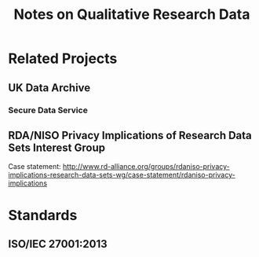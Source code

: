 #+TITLE: Notes on Qualitative Research Data
#+FILETAGS: notes

* Related Projects
** UK Data Archive
  :PROPERTIES:
  :URL: http://www.data-archive.ac.uk
  :STATUS: active
  :END:
*** Secure Data Service
  :PROPERTIES:
  :URL: http://www.data-archive.ac.uk/about/projects/sds
  :PI: Melanie Wright
  :STATUS: inactive
  :END:
** RDA/NISO Privacy Implications of Research Data Sets Interest Group
  :PROPERTIES:
  :URL: http://www.rd-alliance.org/groups/rdaniso-privacy-implications-research-data-sets-wg.html
  :END:

Case statement: http://www.rd-alliance.org/groups/rdaniso-privacy-implications-research-data-sets-wg/case-statement/rdaniso-privacy-implications

* Standards
** ISO/IEC 27001:2013
  :PROPERTIES:
  :URL: http://www.data-archive.ac.uk
  :END:
